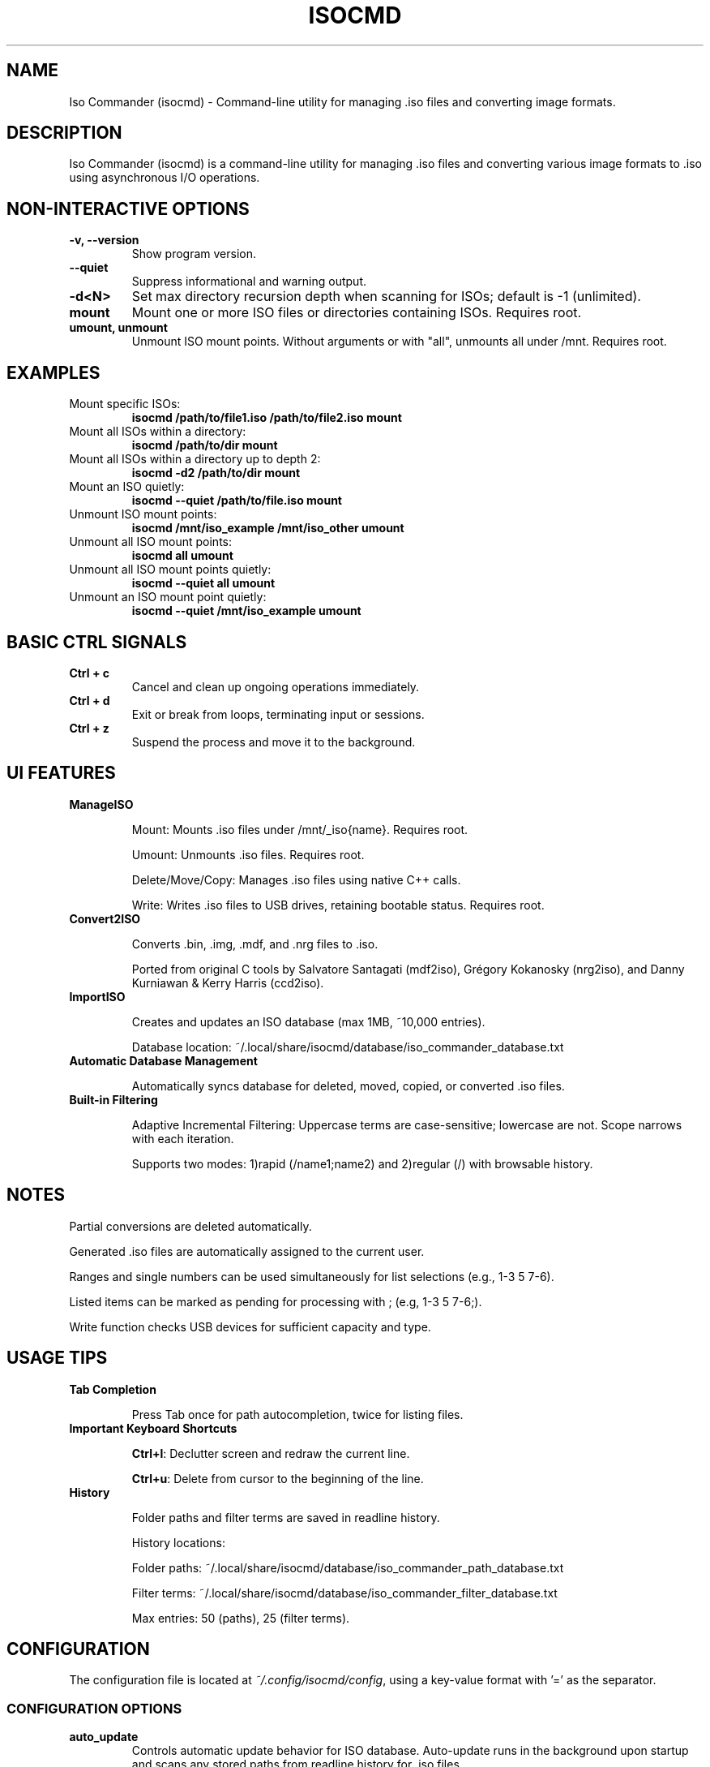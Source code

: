 .TH ISOCMD 1 "August 2025" "Iso Commander 6.1.4" "Iso-Commander Manual"

.SH NAME
Iso Commander (isocmd) \- Command-line utility for managing .iso files and converting image formats.

.SH DESCRIPTION
Iso Commander (isocmd) is a command-line utility for managing .iso files and converting various image formats to .iso using asynchronous I/O operations.

.SH NON-INTERACTIVE OPTIONS
.TP
.B -v, --version
Show program version.

.TP
.B --quiet
Suppress informational and warning output.

.TP
.B -d\<N\>
Set max directory recursion depth when scanning for ISOs; default is -1 (unlimited).

.TP
.B mount
Mount one or more ISO files or directories containing ISOs. Requires root.

.TP
.B umount, unmount
Unmount ISO mount points. Without arguments or with "all", unmounts all under /mnt.  Requires root.

.SH EXAMPLES

.TP
Mount specific ISOs:
.br
\fBisocmd /path/to/file1.iso /path/to/file2.iso mount\fR

.TP
Mount all ISOs within a directory:
.br
\fBisocmd /path/to/dir mount\fR

.TP
Mount all ISOs within a directory up to depth 2:
.br
\fBisocmd -d2 /path/to/dir mount\fR

.TP
Mount an ISO quietly:
.br
\fBisocmd --quiet /path/to/file.iso mount\fR

.TP
Unmount ISO mount points:
.br
\fBisocmd /mnt/iso_example /mnt/iso_other umount\fR

.TP
Unmount all ISO mount points:
.br
\fBisocmd all umount\fR

.TP
Unmount all ISO mount points quietly:
.br
\fBisocmd --quiet all umount\fR

.TP
Unmount an ISO mount point quietly:
.br
\fBisocmd --quiet /mnt/iso_example umount\fR

.SH BASIC CTRL SIGNALS
.TP
.B Ctrl + c
Cancel and clean up ongoing operations immediately.

.TP
.B Ctrl + d
Exit or break from loops, terminating input or sessions.

.TP
.B Ctrl + z
Suspend the process and move it to the background.

.SH UI FEATURES
.TP
.B ManageISO

Mount: Mounts .iso files under /mnt/_iso{name}. Requires root.

Umount: Unmounts .iso files. Requires root.

Delete/Move/Copy: Manages .iso files using native C++ calls.

Write: Writes .iso files to USB drives, retaining bootable status. Requires root.

.TP
.B Convert2ISO

Converts .bin, .img, .mdf, and .nrg files to .iso.

Ported from original C tools by Salvatore Santagati (mdf2iso), Grégory Kokanosky (nrg2iso), and Danny Kurniawan & Kerry Harris (ccd2iso).

.TP
.B ImportISO

Creates and updates an ISO database (max 1MB, ~10,000 entries).

Database location: ~/.local/share/isocmd/database/iso_commander_database.txt

.TP
.B Automatic Database Management

Automatically syncs database for deleted, moved, copied, or converted .iso files.

.TP
.B Built-in Filtering

Adaptive Incremental Filtering: Uppercase terms are case-sensitive; lowercase are not. Scope narrows with each iteration.

Supports two modes: 1)rapid (/name1;name2) and 2)regular (/)  with browsable history.

.SH NOTES

Partial conversions are deleted automatically.

Generated .iso files are automatically assigned to the current user.

Ranges and single numbers can be used simultaneously for list selections (e.g., 1-3 5 7-6).

Listed items can be marked as pending for processing with ; (e.g, 1-3 5 7-6;).

Write function checks USB devices for sufficient capacity and type.

.SH USAGE TIPS
.TP
.B Tab Completion

Press Tab once for path autocompletion, twice for listing files.

.TP
.B Important Keyboard Shortcuts

\fBCtrl+l\fR: Declutter screen and redraw the current line.

\fBCtrl+u\fR: Delete from cursor to the beginning of the line.

.TP
.B History

Folder paths and filter terms are saved in readline history.

History locations:

Folder paths: ~/.local/share/isocmd/database/iso_commander_path_database.txt

Filter terms: ~/.local/share/isocmd/database/iso_commander_filter_database.txt

Max entries: 50 (paths), 25 (filter terms).

.SH CONFIGURATION
.nf
The configuration file is located at \fI~/.config/isocmd/config\fR, using a key-value format with '=' as the separator.

.SS CONFIGURATION OPTIONS
.TP
.B auto_update
Controls automatic update behavior for ISO database. Auto-update runs in the background upon startup and scans any stored paths from readline history for .iso files.
.br
Values: off (disabled), on (enabled)
.br
Default: off
.TP
.B filenames_only
Controls directory path visibility in all lists except for the unmount list.
.br
Values: off (disabled), on (enabled)
.br
Default: off
.TP
.B pagination
Controls the maximum number of entries per listed page, unless disabled.
.br
Values: integer <= 0 (disabled), integer > 0 (enabled)
.br
Default: 25
.TP
.B conversion_lists
Sets the display format for conversion lists.
.br
Values: compact, full
.br
Default: compact
.TP
.B cp_mv_rm_list
Sets the display format for copy, move, and remove list.
.br
Values: compact, full
.br
Default: compact
.TP
.B mount_list
Sets the display format for mount list.
.br
Values: compact, full
.br
Default: compact
.TP
.B unmount_list
Sets the display format for unmount list.
.br
Values: compact, full
.br
Default: full
.TP
.B write_list
Sets the display format for write list.
.br
Values: compact, full
.br
Default: compact
.fi

.SH SEE ALSO
.BR readline (3)

.SH AUTHOR
Written by Eutychios Dimtsas (Siyia).

.SH BUGS
Report bugs to \fIeutychios23@gmail.com\fR.
